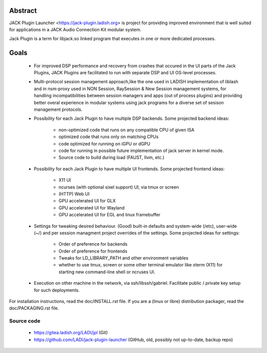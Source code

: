 Abstract
========

JACK Plugin Launcher <https://jack-plugin.ladish.org> is project for
providing improved environment that is well suited for applications in
a JACK Audio Connection Kit modular system.

Jack Plugin is a term for libjack.so linked program that executes
in one or more dedicated processes.

Goals
=====

 * For improved DSP performance and recovery from crashes
   that occured in the UI parts of the Jack Plugins,
   JACK Plugins are facilitated to run with
   separate DSP and UI OS-level processes.
 * Multi-protocol session management approach,like the one used in
   LADISH implementation of liblash and in nsm-proxy used in
   NON Session, RaySession & New Session management systems,
   for handling incompatibilities between session managers
   and apps (out of process plugins) and providing better overal
   experience in modular systems using jack programs for a diverse set
   of sesison management protocols.
 * Possibility for each Jack Plugin to have multiple DSP backends.
   Some projected backend ideas:
    * non-optimized code that runs on any compatible CPU of given ISA
    * optimized code that runs only on matching CPUs
    * code optimized for running on iGPU or dGPU
    * code for running in possible future implementation of jack
      server in kernel mode.
    * Source code to build during load (FAUST, llvm, etc.)
 * Possibility for each Jack Plugin to have multiple UI frontends.
   Some projected frontend ideas:
    * X11 UI
    * ncurses (with optional sixel support) UI, via tmux or screen
    * (HTTP) Web UI
    * GPU accelerated UI for GLX
    * GPU accelerated UI for Wayland
    * GPU accelerated UI for EGL and linux framebuffer
 * Settings for tweaking desired behaviour.
   (Good) built-in defaults and system-wide (/etc), user-wide (~/)
   and per session managment project overrides of the settings.
   Some projected ideas for settings:
    * Order of preference for backends
    * Order of preference for frontends
    * Tweaks for LD_LIBRARY_PATH and other environment variables
    * whether to use tmux, screen or some other terminal emulator
      like xterm (X11) for starting new command-line shell or
      ncruses UI.
 * Execution on other machine in the network, via ssh/libssh/gabriel.
   Facilitate public / private key setup for such deployments.

For installation instructions, read the doc/INSTALL.rst file.
If you are a (linux or libre) distribution packager,
read the doc/PACKAGING.rst file.

Source code
-----------

 * https://gitea.ladish.org/LADI/jpl (Git)
 * https://github.com/LADI/jack-plugin-launcher (GitHub, old, possibly not up-to-date, backup repo)
